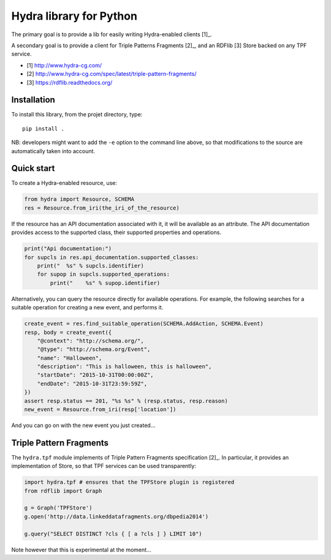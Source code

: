 Hydra library for Python
========================

The primary goal is to provide a lib for easily writing Hydra-enabled clients [1]_.

A secondary goal is to provide a client for Triple Patterns Fragments [2]_,
and an RDFlib [3] Store backed on any TPF service.

* [1] http://www.hydra-cg.com/
* [2] http://www.hydra-cg.com/spec/latest/triple-pattern-fragments/
* [3] https://rdflib.readthedocs.org/

Installation
++++++++++++

To install this library, from the projet directory, type::

    pip install .

NB: developers might want to add the ``-e`` option to the command line above,
so that modifications to the source are automatically taken into account.

Quick start
+++++++++++

To create a Hydra-enabled resource, use:

.. code:: python

    from hydra import Resource, SCHEMA
    res = Resource.from_iri(the_iri_of_the_resource)

If the resource has an API documentation associated with it,
it will be available as an attribute.
The API documentation provides access to the supported class,
their supported properties and operations.

.. code:: python

    print("Api documentation:")
    for supcls in res.api_documentation.supported_classes:
        print("  %s" % supcls.identifier)
        for supop in supcls.supported_operations:
            print("    %s" % supop.identifier)

Alternatively,
you can query the resource directly for available operations.
For example, the following searches for a suitable operation for creating a new event,
and performs it.

.. code:: python

    create_event = res.find_suitable_operation(SCHEMA.AddAction, SCHEMA.Event)
    resp, body = create_event({
        "@context": "http://schema.org/",
        "@type": "http://schema.org/Event",
        "name": "Halloween",
        "description": "This is halloween, this is halloween",
        "startDate": "2015-10-31T00:00:00Z",
        "endDate": "2015-10-31T23:59:59Z",
    })
    assert resp.status == 201, "%s %s" % (resp.status, resp.reason)
    new_event = Resource.from_iri(resp['location'])

And you can go on with the new event you just created...

Triple Pattern Fragments
++++++++++++++++++++++++

The ``hydra.tpf`` module implements of Triple Pattern Fragments specification [2]_.
In particular, it provides an implementation of Store,
so that TPF services can be used transparently:

.. code:: python

    import hydra.tpf # ensures that the TPFStore plugin is registered
    from rdflib import Graph

    g = Graph('TPFStore')
    g.open('http://data.linkeddatafragments.org/dbpedia2014')

    g.query("SELECT DISTINCT ?cls { [ a ?cls ] } LIMIT 10")

Note however that this is experimental at the moment...
